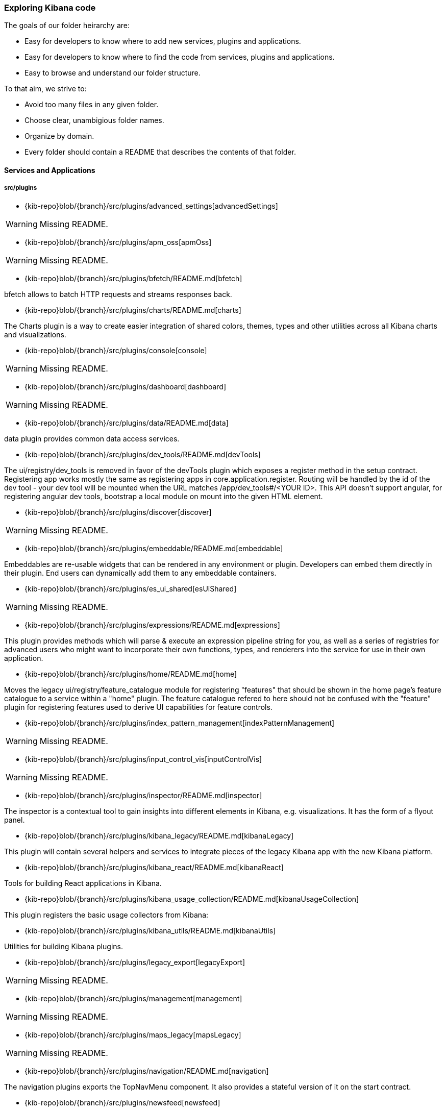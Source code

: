 ////

NOTE:
  This is an automatically generated file. Please do not edit directly. Instead, run the
  following from within the kibana repository:

    node scripts/build_plugin_list_docs

  You can update the template within packages/kbn-dev-utils/target/plugin_list/generate_plugin_list.js

////

[[code-exploration]]
=== Exploring Kibana code

The goals of our folder heirarchy are:

- Easy for developers to know where to add new services, plugins and applications.
- Easy for developers to know where to find the code from services, plugins and applications.
- Easy to browse and understand our folder structure.

To that aim, we strive to:

- Avoid too many files in any given folder.
- Choose clear, unambigious folder names.
- Organize by domain.
- Every folder should contain a README that describes the contents of that folder.

[discrete]
[[kibana-services-applications]]
==== Services and Applications

[discrete]
===== src/plugins

- {kib-repo}blob/{branch}/src/plugins/advanced_settings[advancedSettings]

WARNING: Missing README.


- {kib-repo}blob/{branch}/src/plugins/apm_oss[apmOss]

WARNING: Missing README.


- {kib-repo}blob/{branch}/src/plugins/bfetch/README.md[bfetch]

bfetch allows to batch HTTP requests and streams responses back.


- {kib-repo}blob/{branch}/src/plugins/charts/README.md[charts]

The Charts plugin is a way to create easier integration of shared colors, themes, types and other utilities across all Kibana charts and visualizations.


- {kib-repo}blob/{branch}/src/plugins/console[console]

WARNING: Missing README.


- {kib-repo}blob/{branch}/src/plugins/dashboard[dashboard]

WARNING: Missing README.


- {kib-repo}blob/{branch}/src/plugins/data/README.md[data]

data plugin provides common data access services.


- {kib-repo}blob/{branch}/src/plugins/dev_tools/README.md[devTools]

The ui/registry/dev_tools is removed in favor of the devTools plugin which exposes a register method in the setup contract.
Registering app works mostly the same as registering apps in core.application.register.
Routing will be handled by the id of the dev tool - your dev tool will be mounted when the URL matches /app/dev_tools#/<YOUR ID>.
This API doesn't support angular, for registering angular dev tools, bootstrap a local module on mount into the given HTML element.


- {kib-repo}blob/{branch}/src/plugins/discover[discover]

WARNING: Missing README.


- {kib-repo}blob/{branch}/src/plugins/embeddable/README.md[embeddable]

Embeddables are re-usable widgets that can be rendered in any environment or plugin. Developers can embed them directly in their plugin. End users can dynamically add them to any embeddable containers.


- {kib-repo}blob/{branch}/src/plugins/es_ui_shared[esUiShared]

WARNING: Missing README.


- {kib-repo}blob/{branch}/src/plugins/expressions/README.md[expressions]

This plugin provides methods which will parse & execute an expression pipeline
string for you, as well as a series of registries for advanced users who might
want to incorporate their own functions, types, and renderers into the service
for use in their own application.


- {kib-repo}blob/{branch}/src/plugins/home/README.md[home]

Moves the legacy ui/registry/feature_catalogue module for registering "features" that should be shown in the home page's feature catalogue to a service within a "home" plugin. The feature catalogue refered to here should not be confused with the "feature" plugin for registering features used to derive UI capabilities for feature controls.


- {kib-repo}blob/{branch}/src/plugins/index_pattern_management[indexPatternManagement]

WARNING: Missing README.


- {kib-repo}blob/{branch}/src/plugins/input_control_vis[inputControlVis]

WARNING: Missing README.


- {kib-repo}blob/{branch}/src/plugins/inspector/README.md[inspector]

The inspector is a contextual tool to gain insights into different elements
in Kibana, e.g. visualizations. It has the form of a flyout panel.


- {kib-repo}blob/{branch}/src/plugins/kibana_legacy/README.md[kibanaLegacy]

This plugin will contain several helpers and services to integrate pieces of the legacy Kibana app with the new Kibana platform.


- {kib-repo}blob/{branch}/src/plugins/kibana_react/README.md[kibanaReact]

Tools for building React applications in Kibana.


- {kib-repo}blob/{branch}/src/plugins/kibana_usage_collection/README.md[kibanaUsageCollection]

This plugin registers the basic usage collectors from Kibana:


- {kib-repo}blob/{branch}/src/plugins/kibana_utils/README.md[kibanaUtils]

Utilities for building Kibana plugins.


- {kib-repo}blob/{branch}/src/plugins/legacy_export[legacyExport]

WARNING: Missing README.


- {kib-repo}blob/{branch}/src/plugins/management[management]

WARNING: Missing README.


- {kib-repo}blob/{branch}/src/plugins/maps_legacy[mapsLegacy]

WARNING: Missing README.


- {kib-repo}blob/{branch}/src/plugins/navigation/README.md[navigation]

The navigation plugins exports the TopNavMenu component.
It also provides a stateful version of it on the start contract.


- {kib-repo}blob/{branch}/src/plugins/newsfeed[newsfeed]

WARNING: Missing README.


- {kib-repo}blob/{branch}/src/plugins/region_map[regionMap]

WARNING: Missing README.


- {kib-repo}blob/{branch}/src/plugins/saved_objects[savedObjects]

WARNING: Missing README.


- {kib-repo}blob/{branch}/src/plugins/saved_objects_management[savedObjectsManagement]

WARNING: Missing README.


- {kib-repo}blob/{branch}/src/plugins/share/README.md[share]

Replaces the legacy ui/share module for registering share context menus.


- {kib-repo}blob/{branch}/src/plugins/status_page[statusPage]

WARNING: Missing README.


- {kib-repo}blob/{branch}/src/plugins/telemetry/README.md[telemetry]

Telemetry allows Kibana features to have usage tracked in the wild. The general term "telemetry" refers to multiple things:


- {kib-repo}blob/{branch}/src/plugins/telemetry_collection_manager/README.md[telemetryCollectionManager]

Telemetry's collection manager to go through all the telemetry sources when fetching it before reporting.


- {kib-repo}blob/{branch}/src/plugins/telemetry_management_section/README.md[telemetryManagementSection]

This plugin adds the Advanced Settings section for the Usage Data collection (aka Telemetry).


- {kib-repo}blob/{branch}/src/plugins/tile_map[tileMap]

WARNING: Missing README.


- {kib-repo}blob/{branch}/src/plugins/timelion[timelion]

WARNING: Missing README.


- {kib-repo}blob/{branch}/src/plugins/ui_actions/README.md[uiActions]

An API for:


- {kib-repo}blob/{branch}/src/plugins/usage_collection/README.md[usageCollection]

Usage Collection allows collecting usage data for other services to consume (telemetry and monitoring).
To integrate with the telemetry services for usage collection of your feature, there are 2 steps:


- {kib-repo}blob/{branch}/src/plugins/vis_type_markdown[visTypeMarkdown]

WARNING: Missing README.


- {kib-repo}blob/{branch}/src/plugins/vis_type_metric[visTypeMetric]

WARNING: Missing README.


- {kib-repo}blob/{branch}/src/plugins/vis_type_table[visTypeTable]

WARNING: Missing README.


- {kib-repo}blob/{branch}/src/plugins/vis_type_tagcloud[visTypeTagcloud]

WARNING: Missing README.


- {kib-repo}blob/{branch}/src/plugins/vis_type_timelion/README.md[visTypeTimelion]

If your grammar was changed in public/chain.peg you need to re-generate the static parser. You could use a grunt task:


- {kib-repo}blob/{branch}/src/plugins/vis_type_timeseries[visTypeTimeseries]

WARNING: Missing README.


- {kib-repo}blob/{branch}/src/plugins/vis_type_vega[visTypeVega]

WARNING: Missing README.


- {kib-repo}blob/{branch}/src/plugins/vis_type_vislib[visTypeVislib]

WARNING: Missing README.


- {kib-repo}blob/{branch}/src/plugins/vis_type_xy[visTypeXy]

WARNING: Missing README.


- {kib-repo}blob/{branch}/src/plugins/visualizations[visualizations]

WARNING: Missing README.


- {kib-repo}blob/{branch}/src/plugins/visualize[visualize]

WARNING: Missing README.


[discrete]
===== x-pack/plugins

- {kib-repo}blob/{branch}/x-pack/plugins/actions/README.md[actions]

The Kibana actions plugin provides a framework to create executable actions. You can:


- {kib-repo}blob/{branch}/x-pack/plugins/alerting_builtins/README.md[alertingBuiltins]

This plugin provides alertTypes shipped with Kibana for use with the
the alerts plugin.  When enabled, it will register
the built-in alertTypes with the alerting plugin, register associated HTTP
routes, etc.


- {kib-repo}blob/{branch}/x-pack/plugins/alerts/README.md[alerts]

The Kibana alerting plugin provides a common place to set up alerts. You can:


- {kib-repo}blob/{branch}/x-pack/plugins/apm/readme.md[apm]

To access an elasticsearch instance that has live data you have two options:


- {kib-repo}blob/{branch}/x-pack/plugins/audit_trail[auditTrail]

WARNING: Missing README.


- {kib-repo}blob/{branch}/x-pack/plugins/beats_management[beats_management]

WARNING: Missing README.


- {kib-repo}blob/{branch}/x-pack/plugins/canvas/README.md[canvas]

"Never look back. The past is done. The future is a blank canvas." ― Suzy Kassem, Rise Up and Salute the Sun


- {kib-repo}blob/{branch}/x-pack/plugins/case/README.md[case]

Experimental Feature


- {kib-repo}blob/{branch}/x-pack/plugins/cloud[cloud]

WARNING: Missing README.


- {kib-repo}blob/{branch}/x-pack/plugins/code[code]

WARNING: Missing README.


- {kib-repo}blob/{branch}/x-pack/plugins/console_extensions[consoleExtensions]

WARNING: Missing README.


- {kib-repo}blob/{branch}/x-pack/plugins/cross_cluster_replication/README.md[crossClusterReplication]

You can run a local cluster and simulate a remote cluster within a single Kibana directory.


- {kib-repo}blob/{branch}/x-pack/plugins/dashboard_enhanced/README.md[dashboardEnhanced]

- {kib-repo}blob/{branch}/x-pack/plugins/dashboard_mode[dashboardMode]

WARNING: Missing README.


- {kib-repo}blob/{branch}/x-pack/plugins/data_enhanced[dataEnhanced]

WARNING: Missing README.


- {kib-repo}blob/{branch}/x-pack/plugins/discover_enhanced[discoverEnhanced]

WARNING: Missing README.


- {kib-repo}blob/{branch}/x-pack/plugins/embeddable_enhanced/README.md[embeddableEnhanced]

- {kib-repo}blob/{branch}/x-pack/plugins/encrypted_saved_objects/README.md[encryptedSavedObjects]

The purpose of this plugin is to provide a way to encrypt/decrypt attributes on the custom Saved Objects that works with
security and spaces filtering as well as performing audit logging.


- {kib-repo}blob/{branch}/x-pack/plugins/enterprise_search/README.md[enterpriseSearch]

This plugin's goal is to provide a Kibana user interface to the Enterprise Search solution's products (App Search and Workplace Search). In it's current MVP state, the plugin provides the following with the goal of gathering user feedback and raising product awareness:


- {kib-repo}blob/{branch}/x-pack/plugins/event_log/README.md[eventLog]

The purpose of this plugin is to provide a way to persist a history of events
occuring in Kibana, initially just for the Make It Action project - alerts
and actions.


- {kib-repo}blob/{branch}/x-pack/plugins/features[features]

WARNING: Missing README.


- {kib-repo}blob/{branch}/x-pack/plugins/file_upload[fileUpload]

WARNING: Missing README.


- {kib-repo}blob/{branch}/x-pack/plugins/global_search/README.md[globalSearch]

The GlobalSearch plugin provides an easy way to search for various objects, such as applications
or dashboards from the Kibana instance, from both server and client-side plugins


- {kib-repo}blob/{branch}/x-pack/plugins/global_search_providers[globalSearchProviders]

WARNING: Missing README.


- {kib-repo}blob/{branch}/x-pack/plugins/graph/README.md[graph]

This is the main source folder of the Graph plugin. It contains all of the Kibana server and client source code. x-pack/test/functional/apps/graph contains additional functional tests.


- {kib-repo}blob/{branch}/x-pack/plugins/grokdebugger/README.md[grokdebugger]

- {kib-repo}blob/{branch}/x-pack/plugins/index_lifecycle_management/README.md[indexLifecycleManagement]

You can test that the Frozen badge, phase filtering, and lifecycle information is surfaced in
Index Management by running this series of requests in Console:


- {kib-repo}blob/{branch}/x-pack/plugins/index_management[indexManagement]

WARNING: Missing README.


- {kib-repo}blob/{branch}/x-pack/plugins/infra/README.md[infra]

This is the home of the infra plugin, which aims to provide a solution for
the infrastructure monitoring use-case within Kibana.


- {kib-repo}blob/{branch}/x-pack/plugins/ingest_manager/README.md[ingestManager]

Fleet needs to have Elasticsearch API keys enabled, and also to have TLS enabled on kibana, (if you want to run Kibana without TLS you can provide the following config flag --xpack.ingestManager.fleet.tlsCheckDisabled=false)


- {kib-repo}blob/{branch}/x-pack/plugins/ingest_pipelines/README.md[ingestPipelines]

The ingest_pipelines plugin provides Kibana support for Elasticsearch's ingest nodes. Please refer to the Elasticsearch documentation for more details.


- {kib-repo}blob/{branch}/x-pack/plugins/lens/readme.md[lens]

Run all tests from the x-pack root directory


- {kib-repo}blob/{branch}/x-pack/plugins/license_management[licenseManagement]

WARNING: Missing README.


- {kib-repo}blob/{branch}/x-pack/plugins/licensing/README.md[licensing]

The licensing plugin retrieves license data from Elasticsearch at regular configurable intervals.


- {kib-repo}blob/{branch}/x-pack/plugins/lists/README.md[lists]

README.md for developers working on the backend lists on how to get started
using the CURL scripts in the scripts folder.


- {kib-repo}blob/{branch}/x-pack/plugins/logstash[logstash]

WARNING: Missing README.


- {kib-repo}blob/{branch}/x-pack/plugins/maps/README.md[maps]

Visualize geo data from Elasticsearch or 3rd party geo-services.


- {kib-repo}blob/{branch}/x-pack/plugins/maps_legacy_licensing/README.md[mapsLegacyLicensing]

This plugin provides access to the detailed tile map services from Elastic.


- {kib-repo}blob/{branch}/x-pack/plugins/ml[ml]

WARNING: Missing README.


- {kib-repo}blob/{branch}/x-pack/plugins/monitoring[monitoring]

WARNING: Missing README.


- {kib-repo}blob/{branch}/x-pack/plugins/observability/README.md[observability]

This plugin provides shared components and services for use across observability solutions, as well as the observability landing page UI.


- {kib-repo}blob/{branch}/x-pack/plugins/oss_telemetry[ossTelemetry]

WARNING: Missing README.


- {kib-repo}blob/{branch}/x-pack/plugins/painless_lab[painlessLab]

WARNING: Missing README.


- {kib-repo}blob/{branch}/x-pack/plugins/remote_clusters[remoteClusters]

WARNING: Missing README.


- {kib-repo}blob/{branch}/x-pack/plugins/reporting/README.md[reporting]

An awesome Kibana reporting plugin


- {kib-repo}blob/{branch}/x-pack/plugins/rollup/README.md[rollup]

Welcome to the Kibana rollup plugin! This plugin provides Kibana support for Elasticsearch's rollup feature. Please refer to the Elasticsearch documentation to understand rollup indices and how to create rollup jobs.


- {kib-repo}blob/{branch}/x-pack/plugins/searchprofiler[searchprofiler]

WARNING: Missing README.


- {kib-repo}blob/{branch}/x-pack/plugins/security/README.md[security]

See Configuring security in Kibana.


- {kib-repo}blob/{branch}/x-pack/plugins/security_solution[securitySolution]

WARNING: Missing README.


- {kib-repo}blob/{branch}/x-pack/plugins/snapshot_restore/README.md[snapshotRestore]

or


- {kib-repo}blob/{branch}/x-pack/plugins/spaces[spaces]

WARNING: Missing README.


- {kib-repo}blob/{branch}/x-pack/plugins/task_manager[taskManager]

WARNING: Missing README.


- {kib-repo}blob/{branch}/x-pack/plugins/telemetry_collection_xpack/README.md[telemetryCollectionXpack]

Gathers all usage collection, retrieving them from both: OSS and X-Pack plugins.


- {kib-repo}blob/{branch}/x-pack/plugins/transform[transform]

WARNING: Missing README.


- {kib-repo}blob/{branch}/x-pack/plugins/translations[translations]

WARNING: Missing README.


- {kib-repo}blob/{branch}/x-pack/plugins/triggers_actions_ui/README.md[triggers_actions_ui]

The Kibana alerts and actions UI plugin provides a user interface for managing alerts and actions.
As a developer you can reuse and extend built-in alerts and actions UI functionality:


- {kib-repo}blob/{branch}/x-pack/plugins/ui_actions_enhanced/README.md[uiActionsEnhanced]

- {kib-repo}blob/{branch}/x-pack/plugins/upgrade_assistant[upgradeAssistant]

WARNING: Missing README.


- {kib-repo}blob/{branch}/x-pack/plugins/uptime/README.md[uptime]

The purpose of this plugin is to provide users of Heartbeat more visibility of what's happening
in their infrastructure.


- {kib-repo}blob/{branch}/x-pack/plugins/watcher/README.md[watcher]

This plugins adopts some conventions in addition to or in place of conventions in Kibana (at the time of the plugin's creation):

